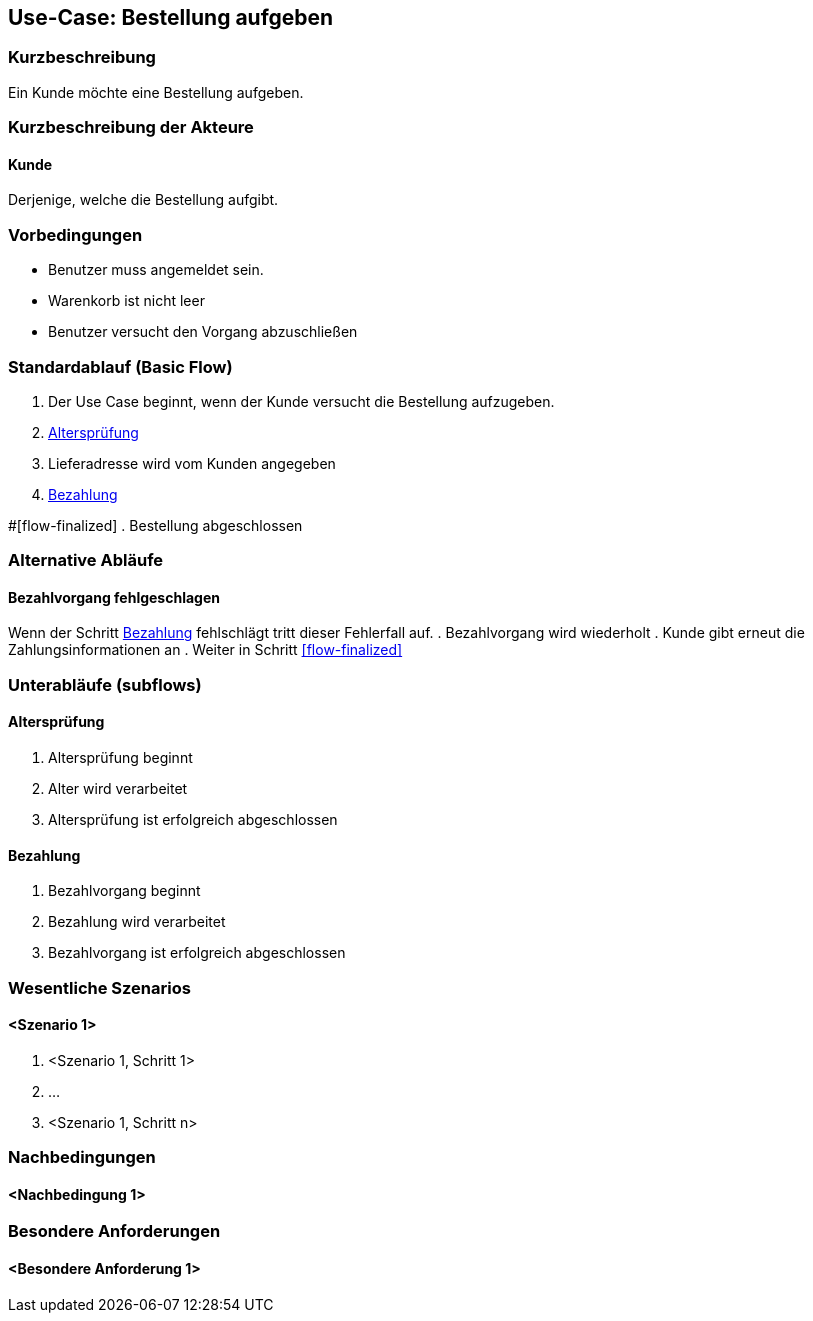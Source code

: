 //Nutzen Sie dieses Template als Grundlage für die Spezifikation *einzelner* Use-Cases. Diese lassen sich dann per Include in das Use-Case Model Dokument einbinden (siehe Beispiel dort).
== Use-Case: Bestellung aufgeben
===	Kurzbeschreibung
//<Kurze Beschreibung des Use Case>
Ein Kunde möchte eine Bestellung aufgeben.

===	Kurzbeschreibung der Akteure
==== Kunde
Derjenige, welche die Bestellung aufgibt.

=== Vorbedingungen
//Vorbedingungen müssen erfüllt, damit der Use Case beginnen kann, z.B. Benutzer ist angemeldet, Warenkorb ist nicht leer...
* Benutzer muss angemeldet sein.
* Warenkorb ist nicht leer
* Benutzer versucht den Vorgang abzuschließen

=== Standardablauf (Basic Flow)
//Der Standardablauf definiert die Schritte für den Erfolgsfall ("Happy Path")

. Der Use Case beginnt, wenn der Kunde versucht die Bestellung aufzugeben.
. <<sub-altersprüfung>>
. Lieferadresse wird vom Kunden angegeben
. <<sub-bezahlung>>

#[flow-finalized]
. Bestellung abgeschlossen

=== Alternative Abläufe
//Nutzen Sie alternative Abläufe für Fehlerfälle, Ausnahmen und Erweiterungen zum Standardablauf
==== Bezahlvorgang fehlgeschlagen
Wenn der Schritt <<sub-bezahlung>> fehlschlägt tritt dieser Fehlerfall auf.
. Bezahlvorgang wird wiederholt
. Kunde gibt erneut die Zahlungsinformationen an
. Weiter in Schritt <<flow-finalized>>

=== Unterabläufe (subflows)
//Nutzen Sie Unterabläufe, um wiederkehrende Schritte auszulagern

[#sub-altersprüfung]
==== Altersprüfung
. Altersprüfung beginnt
. Alter wird verarbeitet
. Altersprüfung ist erfolgreich abgeschlossen

[#sub-bezahlung]
==== Bezahlung
. Bezahlvorgang beginnt
. Bezahlung wird verarbeitet
. Bezahlvorgang ist erfolgreich abgeschlossen

=== Wesentliche Szenarios
//Szenarios sind konkrete Instanzen eines Use Case, d.h. mit einem konkreten Akteur und einem konkreten Durchlauf der o.g. Flows. Szenarios können als Vorstufe für die Entwicklung von Flows und/oder zu deren Validierung verwendet werden.
==== <Szenario 1>
. <Szenario 1, Schritt 1>
. 	…
. <Szenario 1, Schritt n>

===	Nachbedingungen
//Nachbedingungen beschreiben das Ergebnis des Use Case, z.B. einen bestimmten Systemzustand.
==== <Nachbedingung 1>

=== Besondere Anforderungen
//Besondere Anforderungen können sich auf nicht-funktionale Anforderungen wie z.B. einzuhaltende Standards, Qualitätsanforderungen oder Anforderungen an die Benutzeroberfläche beziehen.
==== <Besondere Anforderung 1>
